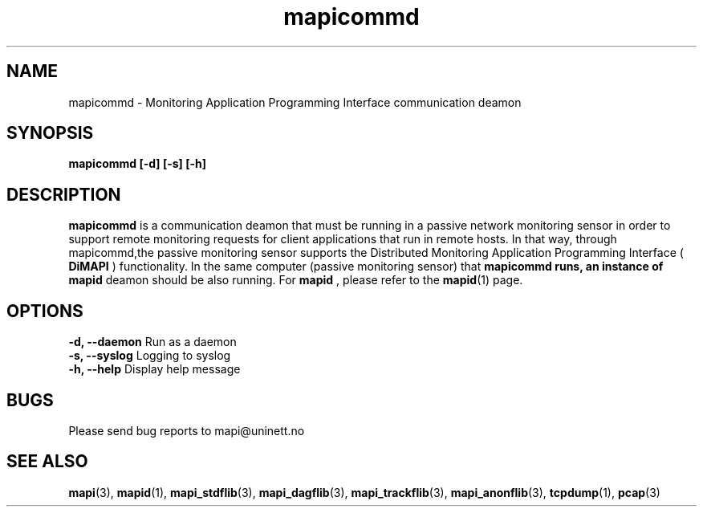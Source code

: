 .\" MAPI man page
.\" for a quick overview:
.\" nroff -man -Tascii mapicommd.1 |less
.\"
.TH mapicommd 1 "August, 2007"
.SH NAME
mapicommd \- Monitoring Application Programming Interface communication deamon
.SH SYNOPSIS
.B mapicommd [-d] [-s] [-h]
.SH DESCRIPTION
.B mapicommd 
is a communication deamon that must be running in 
a passive network monitoring sensor in order to support remote 
monitoring requests for client applications that run in remote hosts.
In that way, through mapicommd,the passive monitoring sensor supports the
Distributed Monitoring Application Programming Interface (
.B DiMAPI
) functionality. In the same computer (passive monitoring sensor) that
.B mapicommd runs, an instance of
.B mapid
deamon should be also running.
For 
.B mapid
, please refer to the
.BR mapid (1)
page.
.SH OPTIONS
.B  -d, --daemon          
Run as a daemon
.br
.B  -s, --syslog          
Logging to syslog
.br
.B  -h, --help            
Display help message
.SH BUGS
Please send bug reports to mapi@uninett.no
.SH "SEE ALSO"
.BR mapi (3),
.BR mapid (1),
.BR mapi_stdflib (3),
.BR mapi_dagflib (3),
.BR mapi_trackflib (3),
.BR mapi_anonflib (3),
.BR tcpdump (1),
.BR pcap (3)
